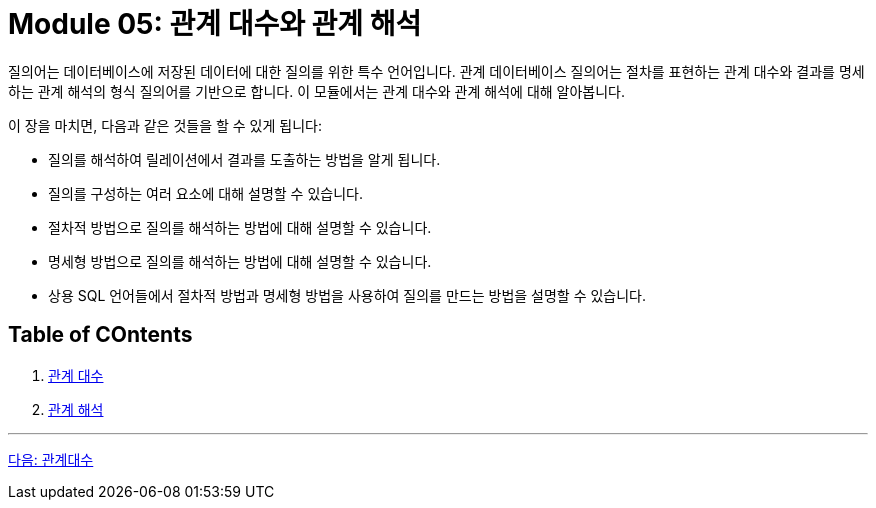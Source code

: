 = Module 05: 관계 대수와 관계 해석

질의어는 데이터베이스에 저장된 데이터에 대한 질의를 위한 특수 언어입니다. 관계 데이터베이스 질의어는 절차를 표현하는 관계 대수와 결과를 명세하는 관계 해석의 형식 질의어를 기반으로 합니다. 이 모듈에서는 관계 대수와 관계 해석에 대해 알아봅니다.

이 장을 마치면, 다음과 같은 것들을 할 수 있게 됩니다:

* 질의를 해석하여 릴레이션에서 결과를 도출하는 방법을 알게 됩니다.
* 질의를 구성하는 여러 요소에 대해 설명할 수 있습니다.
* 절차적 방법으로 질의를 해석하는 방법에 대해 설명할 수 있습니다.
* 명세형 방법으로 질의를 해석하는 방법에 대해 설명할 수 있습니다.
* 상용 SQL 언어들에서 절차적 방법과 명세형 방법을 사용하여 질의를 만드는 방법을 설명할 수 있습니다.

== Table of COntents

1.	link:./02_chapter1_algebra.adoc[관계 대수]
2.	link:./09_clapter2_calcurus.adoc[관계 해석]

---

link:./02_algebra.adoc[다음: 관계대수]